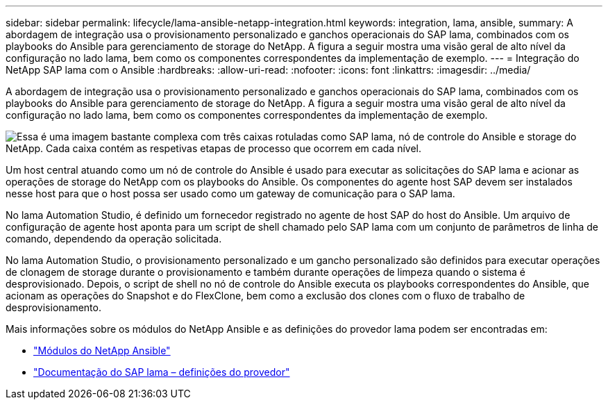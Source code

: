 ---
sidebar: sidebar 
permalink: lifecycle/lama-ansible-netapp-integration.html 
keywords: integration, lama, ansible, 
summary: A abordagem de integração usa o provisionamento personalizado e ganchos operacionais do SAP lama, combinados com os playbooks do Ansible para gerenciamento de storage do NetApp. A figura a seguir mostra uma visão geral de alto nível da configuração no lado lama, bem como os componentes correspondentes da implementação de exemplo. 
---
= Integração do NetApp SAP lama com o Ansible
:hardbreaks:
:allow-uri-read: 
:nofooter: 
:icons: font
:linkattrs: 
:imagesdir: ../media/


[role="lead"]
A abordagem de integração usa o provisionamento personalizado e ganchos operacionais do SAP lama, combinados com os playbooks do Ansible para gerenciamento de storage do NetApp. A figura a seguir mostra uma visão geral de alto nível da configuração no lado lama, bem como os componentes correspondentes da implementação de exemplo.

image:lama-ansible-image6.png["Essa é uma imagem bastante complexa com três caixas rotuladas como SAP lama, nó de controle do Ansible e storage do NetApp. Cada caixa contém as respetivas etapas de processo que ocorrem em cada nível."]

Um host central atuando como um nó de controle do Ansible é usado para executar as solicitações do SAP lama e acionar as operações de storage do NetApp com os playbooks do Ansible. Os componentes do agente host SAP devem ser instalados nesse host para que o host possa ser usado como um gateway de comunicação para o SAP lama.

No lama Automation Studio, é definido um fornecedor registrado no agente de host SAP do host do Ansible. Um arquivo de configuração de agente host aponta para um script de shell chamado pelo SAP lama com um conjunto de parâmetros de linha de comando, dependendo da operação solicitada.

No lama Automation Studio, o provisionamento personalizado e um gancho personalizado são definidos para executar operações de clonagem de storage durante o provisionamento e também durante operações de limpeza quando o sistema é desprovisionado. Depois, o script de shell no nó de controle do Ansible executa os playbooks correspondentes do Ansible, que acionam as operações do Snapshot e do FlexClone, bem como a exclusão dos clones com o fluxo de trabalho de desprovisionamento.

Mais informações sobre os módulos do NetApp Ansible e as definições do provedor lama podem ser encontradas em:

* https://www.ansible.com/integrations/infrastructure/netapp["Módulos do NetApp Ansible"^]
* https://help.sap.com/doc/700f9a7e52c7497cad37f7c46023b7ff/3.0.11.0/en-US/bf6b3e43340a4cbcb0c0f3089715c068.html["Documentação do SAP lama – definições do provedor"^]


